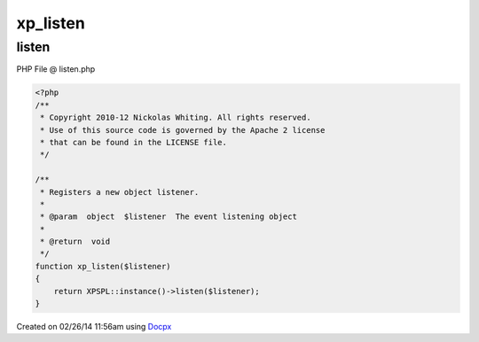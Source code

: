 .. listen.php generated using docpx v1.0.0 on 02/26/14 11:56am


xp_listen
*********


.. function:: xp_listen($listener)


    Registers a new object listener.

    :param object: The event listening object

    :rtype: void 



listen
======
PHP File @ listen.php

.. code-block:: php

	<?php
	/**
	 * Copyright 2010-12 Nickolas Whiting. All rights reserved.
	 * Use of this source code is governed by the Apache 2 license
	 * that can be found in the LICENSE file.
	 */
	
	/**
	 * Registers a new object listener.
	 *
	 * @param  object  $listener  The event listening object
	 *
	 * @return  void
	 */
	function xp_listen($listener)
	{
	    return XPSPL::instance()->listen($listener);
	}

Created on 02/26/14 11:56am using `Docpx <http://github.com/prggmr/docpx>`_